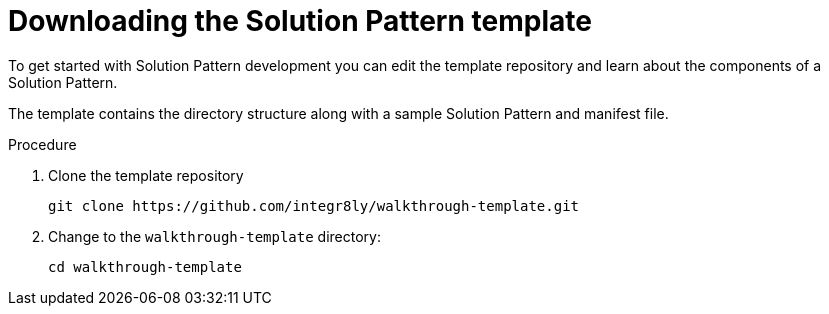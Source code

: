 [id='downloading-solution-pattern-template']

ifdef::env-github[]
:imagesdir: ../images/
endif::[]

= Downloading the Solution Pattern template

To get started with Solution Pattern development you can edit the template repository and learn about the components of a Solution Pattern.


The template contains the directory structure along with a sample Solution Pattern and manifest file.

.Procedure
. Clone the template repository
+
[source,bash]
----
git clone https://github.com/integr8ly/walkthrough-template.git
----

. Change to the `walkthrough-template` directory:
+
[source,bash]
----
cd walkthrough-template
----
